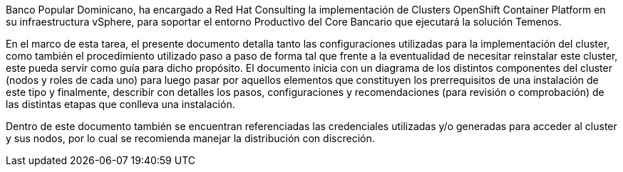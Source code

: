 ////
Proposito
-------
Briefly repeat in one or two sentences describe the principle purpose of the
engagement.  Then at a high level summarize the outcomes of the engagement.
Where applicable be sure to note the scope of achievements, i.e. how many
systems were improved/affected, which environments were acted upon etc...
Be sure to include a summary of any knowledge transfer activities such as
executive demos and KT sessions. Try to end with one or two sentences
summarizing next steps.

Why was Red Hat there
What did Red Hat do
Obtacles and/or lingering blockers
Next steps

Ejemplo
------
Red Hat Consulting was engaged by Acme Inc. to assist with the Application Standardization 2.0 Project.  Three Ansible Tower clusters were established to serve Dev, Test and Prod environments.  Red Hat Consulting collaborated on the creation of 135 compliance and remediation playbooks, and over the course of the engagement scanned the entire Dev environment automatically bringing nearly 200 non-compliant services into compliance and flagging an additional 50 for manual remediation.  Acme's ServiceNow environment now has up-to-date compliance status on every application identified in the Dev environment.  During the course of the engagement three separate demonstrations were provided to Acme executive management as well as several knowledge transfer sessions crafted to ensure that Acme is enabled to begin scanning Test and Prod environments on their own after the necessary approvals.

////
Banco Popular Dominicano, ha encargado a Red Hat Consulting la implementación de Clusters OpenShift Container Platform en su infraestructura vSphere, para soportar el entorno Productivo del Core Bancario que ejecutará la solución Temenos.

En el marco de esta tarea, el presente documento detalla tanto las configuraciones utilizadas para la implementación del cluster, como también el procedimiento utilizado paso a paso de forma tal que frente a la eventualidad de necesitar reinstalar este cluster, este pueda servir como guía para dicho propósito.
El documento inicia con un diagrama de los distintos componentes del cluster (nodos y roles de cada uno) para luego pasar por aquellos elementos que constituyen los prerrequisitos de una instalación de este tipo y finalmente, describir con detalles los pasos, configuraciones y recomendaciones (para revisión o comprobación) de las distintas etapas que conlleva una instalación.

Dentro de este documento también se encuentran referenciadas las credenciales utilizadas y/o generadas para acceder al cluster y sus nodos, por lo cual se recomienda manejar la distribución con discreción.